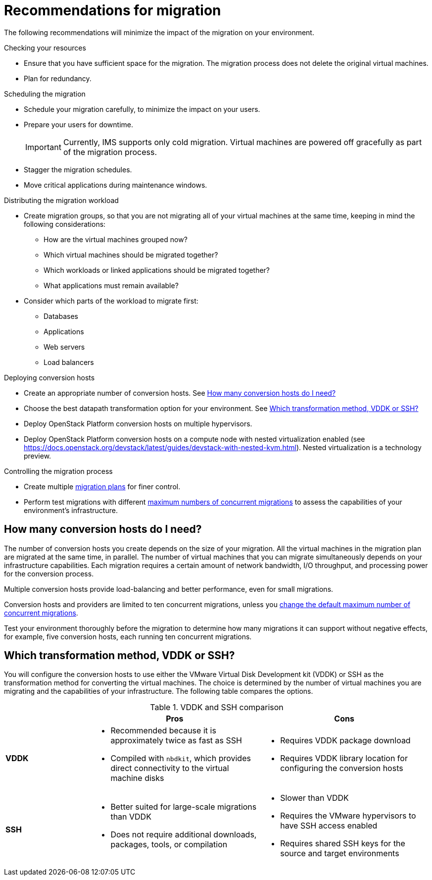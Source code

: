 // Module included in the following assemblies:
// assembly_Planning_the_migration.adoc
[id="Recommendations_for_migration"]
= Recommendations for migration

The following recommendations will minimize the impact of the migration on your environment.

.Checking your resources

* Ensure that you have sufficient space for the migration. The migration process does not delete the original virtual machines.
* Plan for redundancy.

.Scheduling the migration

* Schedule your migration carefully, to minimize the impact on your users.
* Prepare your users for downtime.
+
[IMPORTANT]
====
Currently, IMS supports only cold migration. Virtual machines are powered off gracefully as part of the migration process.
====
* Stagger the migration schedules.
* Move critical applications during maintenance windows.

.Distributing the migration workload

* Create migration groups, so that you are not migrating all of your virtual machines at the same time, keeping in mind the following considerations:

** How are the virtual machines grouped now?
** Which virtual machines should be migrated together?
** Which workloads or linked applications should be migrated together?
** What applications must remain available?

* Consider which parts of the workload to migrate first:

** Databases
** Applications
** Web servers
** Load balancers

.Deploying conversion hosts

* Create an appropriate number of conversion hosts. See xref:Deciding_how_many_conversion_hosts_to_create[]
* Choose the best datapath transformation option for your environment. See xref:Choosing_vddk_or_ssh_transformation[]
* Deploy OpenStack Platform conversion hosts on multiple hypervisors.
* Deploy OpenStack Platform conversion hosts on a compute node with nested virtualization enabled (see link:https://docs.openstack.org/devstack/latest/guides/devstack-with-nested-kvm.html[]). Nested virtualization is a technology preview.

.Controlling the migration process

* Create multiple xref:Creating_and_running_a_migration_plan[migration plans] for finer control.
* Perform test migrations with different xref:Changing_the_maximum_number_of_concurrent_migrations[maximum numbers of concurrent migrations] to assess the capabilities of your environment's infrastructure.

[id="Deciding_how_many_conversion_hosts_to_create"]
== How many conversion hosts do I need?

The number of conversion hosts you create depends on the size of your migration. All the virtual machines in the migration plan are migrated at the same time, in parallel. The number of virtual machines that you can migrate simultaneously depends on your infrastructure capabilities. Each migration requires a certain amount of network bandwidth, I/O throughput, and processing power for the conversion process.

Multiple conversion hosts provide load-balancing and better performance, even for small migrations.

Conversion hosts and providers are limited to ten concurrent migrations, unless you xref:Changing_the_maximum_number_of_concurrent_migrations[change the default maximum number of concurrent migrations].

Test your environment thoroughly before the migration to determine how many migrations it can support without negative effects, for example, five conversion hosts, each running ten concurrent migrations.

[id="Choosing_vddk_or_ssh_transformation"]
== Which transformation method, VDDK or SSH?

You will configure the conversion hosts to use either the VMware Virtual Disk Development kit (VDDK) or SSH as the transformation method for converting the virtual machines. The choice is determined by the number of virtual machines you are migrating and the capabilities of your infrastructure. The following table compares the options.

[cols="1,2,2", options="header"]
.VDDK and SSH comparison
|===
| ^|Pros ^|Cons
|*VDDK* .<a|* Recommended because it is approximately twice as fast as SSH
* Compiled with `nbdkit`, which provides direct connectivity to the virtual machine disks
.<a|* Requires VDDK package download
* Requires VDDK library location for configuring the conversion hosts
|*SSH* .<a|* Better suited for large-scale migrations than VDDK
* Does not require additional downloads, packages, tools, or compilation
.<a|* Slower than VDDK
* Requires the VMware hypervisors to have SSH access enabled
* Requires shared SSH keys for the source and target environments
|===
